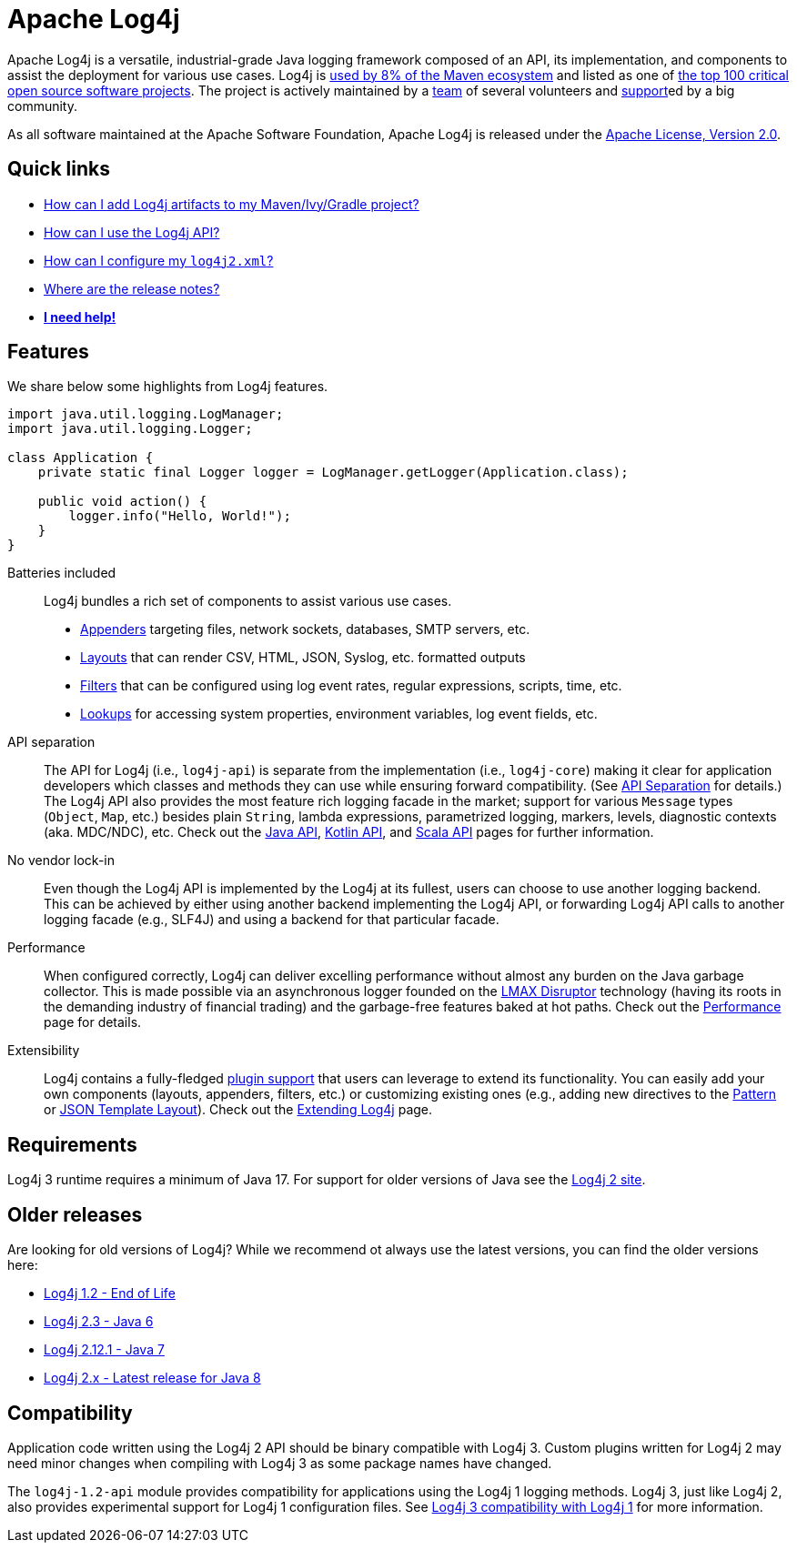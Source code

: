////
    Licensed to the Apache Software Foundation (ASF) under one or more
    contributor license agreements.  See the NOTICE file distributed with
    this work for additional information regarding copyright ownership.
    The ASF licenses this file to You under the Apache License, Version 2.0
    (the "License"); you may not use this file except in compliance with
    the License.  You may obtain a copy of the License at

         https://www.apache.org/licenses/LICENSE-2.0

    Unless required by applicable law or agreed to in writing, software
    distributed under the License is distributed on an "AS IS" BASIS,
    WITHOUT WARRANTIES OR CONDITIONS OF ANY KIND, either express or implied.
    See the License for the specific language governing permissions and
    limitations under the License.
////

= Apache Log4j

Apache Log4j is a versatile, industrial-grade Java logging framework composed of an API, its implementation,  and components to assist the deployment for various use cases.
Log4j is https://security.googleblog.com/2021/12/apache-log4j-vulnerability.html[used by 8% of the Maven ecosystem] and listed as one of https://docs.google.com/spreadsheets/d/1ONZ4qeMq8xmeCHX03lIgIYE4MEXVfVL6oj05lbuXTDM/edit#gid=1024997528[the top 100 critical open source software projects].
The project is actively maintained by a link:team.html[team] of several volunteers and xref:support.adoc[support]ed by a big community.

As all software maintained at the Apache Software Foundation, Apache Log4j is released under the link:https://www.apache.org/licenses/LICENSE-2.0[Apache License, Version 2.0].

[#links]
== Quick links
- link:maven-artifacts.html[How can I add Log4j artifacts to my Maven/Ivy/Gradle project?]
- link:manual/usage.html[How can I use the Log4j API?]
- link:manual/configuration.html[How can I configure my `log4j2.xml`?]
- link:release-notes.html[Where are the release notes?]
- link:support.html[**I need help!**]

[#features]
== Features

We share below some highlights from Log4j features.

[source,java]
----
import java.util.logging.LogManager;
import java.util.logging.Logger;

class Application {
    private static final Logger logger = LogManager.getLogger(Application.class);

    public void action() {
        logger.info("Hello, World!");
    }
}
----

Batteries included::
Log4j bundles a rich set of components to assist various use cases.
* link:manual/appenders.html[Appenders] targeting files, network sockets, databases, SMTP servers, etc.
* link:manual/layouts.html[Layouts] that can render CSV, HTML, JSON, Syslog, etc. formatted outputs
* link:manual/filters.html[Filters] that can be configured using log event rates, regular expressions, scripts, time, etc.
* link:manual/lookups.html[Lookups] for accessing system properties, environment variables, log event fields, etc.

API separation::
The API for Log4j (i.e., `log4j-api`) is separate from the implementation (i.e., `log4j-core`) making it clear for application developers which classes and methods they can use while ensuring forward compatibility.
(See link:manual/api-separation.html[API Separation] for details.)
The Log4j API also provides the most feature rich logging facade in the market; support for various `Message` types (`Object`, `Map`, etc.) besides plain `String`, lambda expressions, parametrized logging, markers, levels, diagnostic contexts (aka. MDC/NDC), etc.
Check out the link:manual/api.html[Java API], link:/log4j/kotlin[Kotlin API], and link:/log4j/scala[Scala API] pages for further information.

No vendor lock-in::
Even though the Log4j API is implemented by the Log4j at its fullest, users can choose to use another logging backend.
This can be achieved by either using another backend implementing the Log4j API, or forwarding Log4j API calls to another logging facade (e.g., SLF4J) and using a backend for that particular facade.

Performance::
When configured correctly, Log4j can deliver excelling performance without almost any burden on the Java garbage collector.
This is made possible via an asynchronous logger founded on the https://lmax-exchange.github.io/disruptor/[LMAX Disruptor] technology (having its roots in the demanding industry of financial trading) and the garbage-free features baked at hot paths.
Check out the link:performance.html[Performance] page for details.

Extensibility::
Log4j contains a fully-fledged xref:manual/plugins.html[plugin support] that users can leverage to extend its functionality.
You can easily add your own components (layouts, appenders, filters, etc.) or customizing existing ones (e.g., adding new directives to the link:manual/layouts.html#PatternLayout[Pattern] or xref:manual/json-template-layout.adoc#extending[JSON Template Layout]).
Check out the link:manual/extending.html[Extending Log4j] page.

[#requirements]
== Requirements

Log4j 3 runtime requires a minimum of Java 17.
For support for older versions of Java see the link:http://logging.apache.org/2.x[Log4j 2 site].

[#older-releases]
== Older releases

Are looking for old versions of Log4j? While we recommend ot always use the latest versions, you can find the older versions here:

* link:https://logging.apache.org/log4j/1.2/[Log4j 1.2 - End of Life]
* link:https://logging.apache.org/log4j/log4j-2.3/[Log4j 2.3 - Java 6]
* link:https://logging.apache.org/log4j/log4j-2.12.1/[Log4j 2.12.1 - Java 7]
* link:https://logging.apache.org/log4j/2.x/[Log4j 2.x - Latest release for Java 8]


[#compat]
== Compatibility

Application code written using the Log4j 2 API should be binary compatible with Log4j 3.
Custom plugins written for Log4j 2 may need minor changes when compiling with Log4j 3 as some package names have changed.

The `log4j-1.2-api` module provides compatibility for applications using the Log4j 1 logging methods.
Log4j 3, just like Log4j 2, also provides experimental support for Log4j 1 configuration files.
See link:manual/log4j1-compat.html[Log4j 3 compatibility with Log4j 1] for more information.
